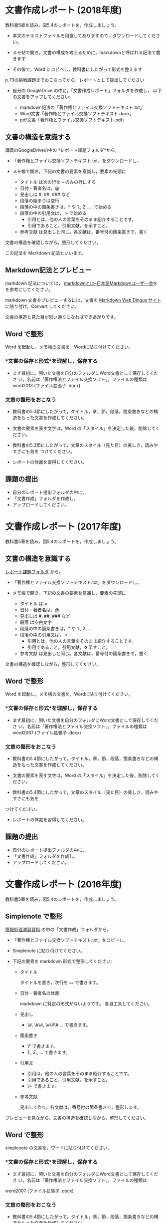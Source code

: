 * 文書作成レポート (2018年度)

教科書5章を読み，図5.4のレポートを，作成しましょう。

- 本文のテキストファイルを用意してありますので，ダウンロードしてください。

- メモ帖で開き，文書の構成を考えるために，markdownと呼ばれる記法で書きます

- その後で，Word にコピペし，教科書にしたがって形式を整えます

p.73の挑戦課題までおこなってから，レポートとして提出してください

- 自分の GoogleDrive の中に，「文書作成レポート」フォルダを作成し，
  以下の文書をアップしてください:

  - markdown記法の「著作権とファイル交換ソフトテキスト.txt」
  - Word文書「著作権とファイル交換ソフトテキスト.docx」
  - pdf文書「著作権とファイル交換ソフトテキスト.pdf」

** 文書の構造を意識する

講義のGoogleDriveの中の *レポート課題フォルダ*から，

- 「著作権とファイル交換ソフトテキスト.txt」をダウンロードし，

- メモ帳で開き，下記の文書の要素を意識し，要素の先頭に

  - タイトル は次の行を === のみの行にする
  - 日付・著者名は，@
  - 見出しは    #, ##, ###  など
  - 段落の始まりは空行
  - 段落の中の箇条書きは，* や 1., 2., ... で始める
  - 段落の中の引用文は， > で始める
    - 引用とは，他の人の言葉をそのまま紹介することです。
    - 引用であること，引用文献，を示すこと。
  - 参考文献 は見出しと同じ。各文献は，番号付の箇条書きで，書く

文書の構造を確認しながら，整形してください。

この記法を Markdown 記法といいます。

** Markdown記法とプレビュー

markdown 記法については，
[[http://www.markdown.jp/what-is-markdown/][markdownとは--日本語Markdownユーザー会]]を
を参考にしてください。

markdown 文書をプレビューするには，文書を [[https://daringfireball.net/projects/markdown/dingus][Markdown Web Dingus サイト]]
に貼り付け，Convert してください。

文書の構造と見た目が思い通りになればできあがりです。

** Word で整形

   Word を起動し，メモ帳の文書を，Wordに貼り付けてください。

*** *文書の保存と形式*を理解し，保存する 

- まず最初に，開いた文書を自分のフォルダにWord文書として保存してくださ
  い。名前は「著作権法とファイル交換ソフト」，ファイルの種類はword2013 (ファイル拡張子 .docx)

*** 文章の整形をおこなう 

- 教科書の5.3節にしたがって，タイトル，章，節，段落，箇条書きなどの構
  造をもった文書を作成してください。

- 文書の要素を表す文字は，Word の「スタイル」を決定した後，削除してく
  ださい。

- 教科書の5.3節にしたがって，文章のスタイル（見た目）の美しさ，読みやすさにも気を
  つけてください。 

- レポートの体裁を習得してください。

** 課題の提出

- 自分のレポート提出フォルダの中に，
- 「文書作成」フォルダを作成し，
- アップロードしてください。

* 文書作成レポート (2017年度)
  
教科書5章を読み，図5.4のレポートを，作成しましょう。

** 文書の構造を意識する

[[https://drive.google.com/open?id=0BwUWvGKIXA9PTHZWTW91enhkbzQ][レポート課題フォルダ]]
から，

- 「著作権とファイル交換ソフトテキスト.txt」をダウンロードし，

- メモ帳で開き，下記の文書の要素を意識し，要素の先頭に

  - タイトル は  = 
  - 日付・著者名は，@
  - 見出しは    #, ##, ###  など
  - 段落 は空白文字
  - 段落の中の箇条書きは，* や 1., 2., ... 
  - 段落の中の引用文は， > 
    - 引用とは，他の人の言葉をそのまま紹介することです。
    - 引用であること，引用文献，を示すこと。
  - 参考文献 は見出しと同じ。各文献は，番号付の箇条書きで，書く

文書の構造を確認しながら，整形してください。

** Word で整形

   Word を起動し，メモ帳の文書を，Wordに貼り付けてください。

*** *文書の保存と形式*を理解し，保存する 

- まず最初に，開いた文書を自分のフォルダにWord文書として保存してくださ
  い。名前は「著作権法とファイル交換ソフト」，ファイルの種類はword2007 (ファイル拡張子 .docx)


*** 文章の整形をおこなう 

- 教科書の5.4節にしたがって，タイトル，章，節，段落，箇条書きなどの構
  造をもった文書を作成してください。

- 文書の要素を表す文字は，Word の「スタイル」を決定した後，削除してく
  ださい。

- 教科書の5.4節にしたがって，文章のスタイル（見た目）の美しさ，読みやすさにも気を
つけてください。 
  - レポートの体裁を習得してください。

** 課題の提出

- 自分のレポート提出フォルダの中に，
- 「文書作成」フォルダを作成し，
- アップロードしてください。


* 文書作成レポート (2016年度)
  

教科書5章を読み，図5.4のレポートを，作成しましょう。

** Simplenote で整形

[[https://drive.google.com/open?id=0B11Iwlj2EHvvWjMweW9MQ19IeUU][情報処理演習資料]] の中の「文書作成」フォルダから，

- 「著作権とファイル交換ソフトテキスト.txt」をコピーし，

- Simplenote に貼り付けてください。

- 下記の要素を markdown 形式で整形してください:

  - タイトル

    タイトルを書き，次行を ==== で書きます。

  - 日付・著者名の体裁

    markdown に特定の形式がないようです。
    各自工夫してください。
    
  - 見出し
    - \#, \#\#, \#\#\# ... で書きます。
    
  - 箇条書き
    - \* で書きます。
    - 1., 2., ... で書きます。

  - 引用文
    - 引用は，他の人の言葉をそのまま紹介することです。
    - 引用であること，引用文献，を示すこと。
    - \> で書きます。

  - 参考文献
    
    見出しで作り，各文献は，番号付の箇条書きで，整形します。

プレビューを見ながら，文書の構造を確認しながら，整形してください。

** Word で整形

simplenote の文書を，ワードに貼り付けてください。

*** *文書の保存と形式*を理解し，保存する 

- まず最初に，開いた文書を自分のフォルダにWord文書として保存してくださ
  い。名前は「著作権法とファイル交換ソフト」，ファイルの種類は
word2007 (ファイル拡張子 .docx)

*** 文章の整形をおこなう 

- 教科書の5.4節にしたがって，タイトル，章，節，段落，箇条書きなどの構造をもった文書を作成してください。
- 教科書の5.4節にしたがって，文章のスタイル（見た目）の美しさ，読みやすさにも気を
つけてください。 
  - レポートの体裁を習得してください。

** 課題の提出

- 自分のレポート提出フォルダの中に，
- 「文書作成」フォルダを作成し，
- アップロードしてください。
